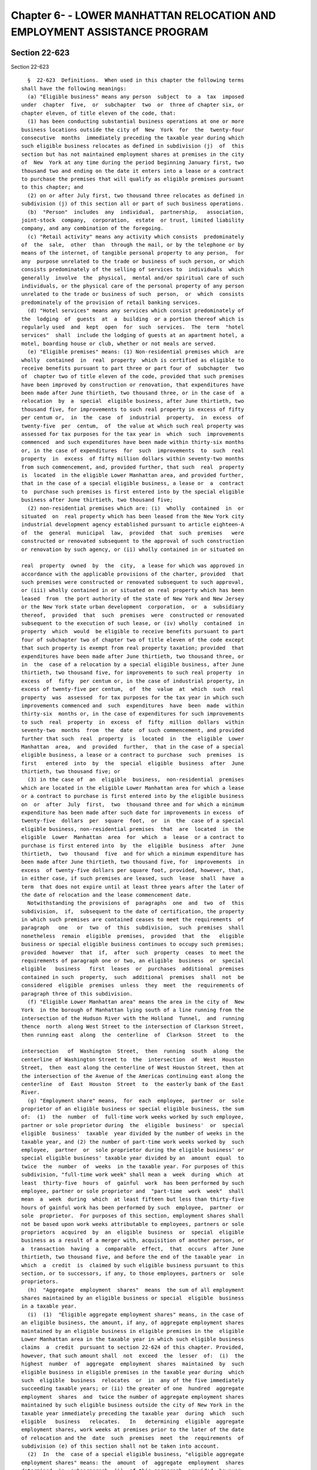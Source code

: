 Chapter 6- - LOWER MANHATTAN RELOCATION AND EMPLOYMENT ASSISTANCE PROGRAM
=========================================================================

Section 22-623
--------------

Section 22-623 ::    
        
     
        §  22-623  Definitions.  When used in this chapter the following terms
      shall have the following meanings:
        (a) "Eligible business" means any person  subject  to  a  tax  imposed
      under  chapter  five,  or  subchapter  two  or  three of chapter six, or
      chapter eleven, of title eleven of the code, that:
        (1) has been conducting substantial business operations at one or more
      business locations outside the city of  New  York  for  the  twenty-four
      consecutive  months  immediately preceding the taxable year during which
      such eligible business relocates as defined in subdivision (j)  of  this
      section but has not maintained employment shares at premises in the city
      of  New  York at any time during the period beginning January first, two
      thousand two and ending on the date it enters into a lease or a contract
      to purchase the premises that will qualify as eligible premises pursuant
      to this chapter; and
        (2) on or after July first, two thousand three relocates as defined in
      subdivision (j) of this section all or part of such business operations.
        (b)  "Person"  includes  any  individual,  partnership,   association,
      joint-stock  company,  corporation,  estate  or trust, limited liability
      company, and any combination of the foregoing.
        (c) "Retail activity" means any activity which consists  predominately
      of  the  sale,  other  than  through the mail, or by the telephone or by
      means of the internet, of tangible personal property to any person,  for
      any  purpose unrelated to the trade or business of such person, or which
      consists predominately of the selling of services to  individuals  which
      generally  involve  the  physical,  mental and/or spiritual care of such
      individuals, or the physical care of the personal property of any person
      unrelated to the trade or business of such  person,  or  which  consists
      predominately of the provision of retail banking services.
        (d) "Hotel services" means any services which consist predominately of
      the  lodging  of  guests  at  a  building  or a portion thereof which is
      regularly used  and  kept  open  for  such  services.  The  term  "hotel
      services"  shall  include the lodging of guests at an apartment hotel, a
      motel, boarding house or club, whether or not meals are served.
        (e) "Eligible premises" means: (1) Non-residential premises which  are
      wholly  contained  in  real  property  which is certified as eligible to
      receive benefits pursuant to part three or part four of  subchapter  two
      of  chapter two of title eleven of the code, provided that such premises
      have been improved by construction or renovation, that expenditures have
      been made after June thirtieth, two thousand three, or in the case of  a
      relocation  by  a  special  eligible business, after June thirtieth, two
      thousand five, for improvements to such real property in excess of fifty
      per centum or,  in  the  case  of  industrial  property,  in  excess  of
      twenty-five  per  centum,  of  the value at which such real property was
      assessed for tax purposes for the tax year in  which  such  improvements
      commenced  and such expenditures have been made within thirty-six months
      or, in the case of expenditures  for  such  improvements  to  such  real
      property  in  excess  of fifty million dollars within seventy-two months
      from such commencement, and, provided further, that such  real  property
      is  located  in the eligible Lower Manhattan area, and provided further,
      that in the case of a special eligible business, a lease or  a  contract
      to  purchase such premises is first entered into by the special eligible
      business after June thirtieth, two thousand five;
        (2) non-residential premises which are: (i)  wholly  contained  in  or
      situated  on  real property which has been leased from the New York city
      industrial development agency established pursuant to article eighteen-A
      of  the  general  municipal  law,  provided  that  such  premises   were
      constructed or renovated subsequent to the approval of such construction
      or renovation by such agency, or (ii) wholly contained in or situated on
    
      real  property  owned  by  the  city,  a lease for which was approved in
      accordance with the applicable provisions of the charter, provided  that
      such premises were constructed or renovated subsequent to such approval,
      or (iii) wholly contained in or situated on real property which has been
      leased  from  the port authority of the state of New York and New Jersey
      or the New York state urban development  corporation,  or  a  subsidiary
      thereof,  provided  that  such  premises  were  constructed or renovated
      subsequent to the execution of such lease, or (iv) wholly  contained  in
      property  which  would  be eligible to receive benefits pursuant to part
      four of subchapter two of chapter two of title eleven of the code except
      that such property is exempt from real property taxation; provided  that
      expenditures have been made after June thirtieth, two thousand three, or
      in  the  case of a relocation by a special eligible business, after June
      thirtieth, two thousand five, for improvements to such real property  in
      excess  of  fifty  per centum or, in the case of industrial property, in
      excess of twenty-five per centum,  of  the  value  at  which  such  real
      property  was  assessed  for tax purposes for the tax year in which such
      improvements commenced and  such  expenditures  have  been  made  within
      thirty-six  months or, in the case of expenditures for such improvements
      to such  real  property  in  excess  of  fifty  million  dollars  within
      seventy-two  months  from  the  date  of such commencement, and provided
      further that such  real  property  is  located  in  the  eligible  Lower
      Manhattan  area,  and  provided  further,  that in the case of a special
      eligible business, a lease or a contract to purchase  such  premises  is
      first   entered  into  by  the  special  eligible  business  after  June
      thirtieth, two thousand five; or
        (3) in the case of  an  eligible  business,  non-residential  premises
      which are located in the eligible Lower Manhattan area for which a lease
      or a contract to purchase is first entered into by the eligible business
      on  or  after  July  first,  two  thousand three and for which a minimum
      expenditure has been made after such date for improvements in excess  of
      twenty-five  dollars  per  square  foot,  or  in  the  case of a special
      eligible business, non-residential premises  that  are  located  in  the
      eligible  Lower  Manhattan  area  for  which  a  lease  or a contract to
      purchase is first entered into  by  the  eligible  business  after  June
      thirtieth,  two  thousand  five  and for which a minimum expenditure has
      been made after June thirtieth, two thousand five, for  improvements  in
      excess  of twenty-five dollars per square foot, provided, however, that,
      in either case, if such premises are leased, such  lease  shall  have  a
      term  that does not expire until at least three years after the later of
      the date of relocation and the lease commencement date.
        Notwithstanding the provisions of  paragraphs  one  and  two  of  this
      subdivision,  if,  subsequent to the date of certification, the property
      in which such premises are contained ceases to meet the requirements  of
      paragraph   one   or  two  of  this  subdivision,  such  premises  shall
      nonetheless  remain  eligible  premises,  provided  that  the   eligible
      business or special eligible business continues to occupy such premises;
      provided  however  that  if,  after  such  property  ceases  to meet the
      requirements of paragraph one or two, an eligible  business  or  special
      eligible   business   first  leases  or  purchases  additional  premises
      contained in such  property,  such  additional  premises  shall  not  be
      considered  eligible  premises  unless  they  meet  the  requirements of
      paragraph three of this subdivision.
        (f) "Eligible Lower Manhattan area" means the area in the city of  New
      York  in the borough of Manhattan lying south of a line running from the
      intersection of the Hudson River with the Holland  Tunnel,  and  running
      thence  north  along West Street to the intersection of Clarkson Street,
      then running east  along  the  centerline  of  Clarkson  Street  to  the
    
      intersection   of  Washington  Street,  then  running  south  along  the
      centerline of Washington Street to  the  intersection  of  West  Houston
      Street,  then  east along the centerline of West Houston Street, then at
      the intersection of the Avenue of the Americas continuing east along the
      centerline  of  East  Houston  Street  to  the easterly bank of the East
      River.
        (g) "Employment share" means,  for  each  employee,  partner  or  sole
      proprietor of an eligible business or special eligible business, the sum
      of:  (1)  the  number  of  full-time work weeks worked by such employee,
      partner or sole proprietor during  the  eligible  business'  or  special
      eligible  business'  taxable  year divided by the number of weeks in the
      taxable year, and (2) the number of part-time work weeks worked by  such
      employee,  partner  or  sole proprietor during the eligible business' or
      special eligible business' taxable year divided by an  amount  equal  to
      twice  the  number  of  weeks  in the taxable year. For purposes of this
      subdivision, "full-time work week" shall mean a  week  during  which  at
      least  thirty-five  hours  of  gainful  work  has been performed by such
      employee, partner or sole proprietor and  "part-time  work  week"  shall
      mean  a  week  during  which  at least fifteen but less than thirty-five
      hours of gainful work has been performed by such  employee,  partner  or
      sole  proprietor.  For purposes of this section, employment shares shall
      not be based upon work weeks attributable to employees, partners or sole
      proprietors  acquired  by  an  eligible  business  or  special  eligible
      business as a result of a merger with, acquisition of another person, or
      a  transaction  having  a  comparable  effect,  that  occurs  after June
      thirtieth, two thousand five, and before the end of the taxable year  in
      which  a  credit  is  claimed by such eligible business pursuant to this
      section, or to successors, if any, to those employees, partners or  sole
      proprietors.
        (h)  "Aggregate  employment  shares"  means  the sum of all employment
      shares maintained by an eligible business or special  eligible  business
      in a taxable year.
        (i)  (1)  "Eligible aggregate employment shares" means, in the case of
      an eligible business, the amount, if any, of aggregate employment shares
      maintained by an eligible business in eligible premises in the  eligible
      Lower Manhattan area in the taxable year in which such eligible business
      claims  a  credit  pursuant to section 22-624 of this chapter. Provided,
      however, that such amount shall  not  exceed  the  lesser  of:  (i)  the
      highest  number  of  aggregate  employment  shares  maintained  by  such
      eligible business in eligible premises in the taxable year during  which
      such  eligible  business  relocates  or  in  any of the five immediately
      succeeding taxable years; or (ii) the greater of one  hundred  aggregate
      employment  shares  and  twice the number of aggregate employment shares
      maintained by such eligible business outside the city of New York in the
      taxable year immediately preceding the taxable year  during  which  such
      eligible   business   relocates.   In   determining  eligible  aggregate
      employment shares, work weeks at premises prior to the later of the date
      of relocation and the  date  such  premises  meet  the  requirements  of
      subdivision (e) of this section shall not be taken into account.
        (2)  In  the  case of a special eligible business, "eligible aggregate
      employment shares" means: the  amount  of  aggregate  employment  shares
      determined  in  subparagraph  (i)  of this paragraph, provided, however,
      such amount shall not exceed the lowest of  the  amounts  determined  in
      subparagraphs (ii), (iii), (iv) and (v) of this paragraph.
        (i)  the  amount  determined  in  this  subparagraph  is the number of
      aggregate employment shares maintained by a special eligible business in
      eligible premises in the eligible Lower Manhattan area  in  the  taxable
      year in which such special eligible business claims a credit pursuant to
    
      section  22-624  of this chapter less the number of aggregate employment
      shares maintained by such business in such premises in the taxable  year
      prior to the year of relocation.
        (ii) the amount determined in this subparagraph is the amount, if any,
      by  which  the  number  of  aggregate  employment shares maintained by a
      special eligible business in the taxable year in the city  of  New  York
      exceeds the number of New York city base shares.
        (iii)  the  amount  determined  in this subparagraph is the amount, if
      any, by which number of aggregate  employment  shares  maintained  by  a
      special  eligible  business  in  the  taxable year in the eligible Lower
      Manhattan area exceeds the number of Lower Manhattan base shares.
        (iv) the amount determined in this subparagraph is the greater of  one
      hundred  and  twice the number of aggregate employment shares maintained
      by the special eligible business outside the city of  New  York  in  the
      year prior to the year of relocation.
        (v) the amount determined in this subparagraph is:
        (A)  for  the  year  of relocation, the number of full-time work weeks
      worked by relocated employees in eligible premises  after  the  date  of
      relocation divided by the number of weeks in such taxable year, plus the
      number of part-time work weeks worked by such employees in such premises
      after  the  date  of relocation, divided by twice the number of weeks in
      the taxable year of relocation;
        (B) for taxable years after the taxable year of relocation, the lesser
      of:
        (I) the number of relocated employee base shares plus the  product  of
      (a)  the  excess,  if  any, of the number of aggregate employment shares
      determined in subparagraph (i) of this  paragraph  over  the  number  of
      relocated  employee  base  shares  and  (b) a fraction, the numerator of
      which  is  the  number  of  relocated  employee  base  shares  and   the
      denominator  of  which  is the sum of relocated employee base shares and
      New York city base shares; and
        (II) the  highest  number  of  eligible  aggregate  employment  shares
      maintained  by the special eligible business in eligible premises during
      the year of relocation  and  the  five  immediately  succeeding  taxable
      years.
        (j)  In the case of an eligible business, "relocate" means to transfer
      pre-existing business operations to one or more premises  which  are  or
      will become eligible premises in accordance with subdivision (e) of this
      section,  or  to  establish  new  business  operations at such premises,
      provided that an eligible business shall not be deemed to have relocated
      unless at least one employee, partner or sole proprietor of the eligible
      business is transferred to  such  premises  from  pre-existing  business
      operations  conducted  outside  the  city  of  New  York.  The  date  of
      relocation shall be the later  of:  (1)  the  first  day  on  which  the
      individual  so  transferred  commences work at premises that are or will
      become eligible premises, and (2) the date of completion  of  sufficient
      improvements  to  the  eligible  premises  at  which such individual has
      commenced work, to meet the requirements  of  subdivision  (e)  of  this
      section  relating  to expenditures for improvements. The taxable year of
      relocation shall be the taxable year in which  the  date  of  relocation
      occurs.  For purposes of this chapter, an eligible business may relocate
      only once but may add or substitute other eligible  premises  throughout
      the  period during which it is authorized pursuant to subdivision (a) of
      section 22-624 of this chapter to receive the  credit  allowed  by  such
      section.
        (k)  "Tax year" and "taxable year" mean, for purposes of this chapter,
      in the case of taxpayers authorized to receive  the  credit  allowed  by
    
      section 22-624 of this chapter against the tax imposed by chapter eleven
      of title eleven of the code, calendar year.
        (l)  "Special  eligible  business"  means  any person subject to a tax
      imposed under chapter five, or subchapter two or three of  chapter  six,
      or  chapter  eleven,  of  title  eleven  of the code, that: (1) has been
      conducting substantial business  operations  at  one  or  more  business
      locations  outside  the city of New York for the twenty-four consecutive
      months immediately preceding the taxable year during which such eligible
      business  relocates  as  defined  in  subdivision  (m);  (2)  maintained
      employment  shares  at  premises in Manhattan in the city of New York at
      some time during the period beginning January first, two  thousand  two,
      and  ending on the date it enters into a lease or a contract to purchase
      the premises that will qualify as eligible  premises  pursuant  to  this
      section,  and  (3)  on  or  after  June  thirtieth,  two  thousand five,
      relocates as defined in subdivision (m) of this section all or  part  of
      such business operations.
        (m)  In  the  case  of a special eligible business "relocate" means to
      transfer pre-existing business operations and employees from one or more
      qualifying business locations outside the city of New  York  to  one  or
      more  premises  which are or will become eligible premises in accordance
      with subdivision (e) of this section. The date of  relocation  shall  be
      the  later  of:  (1)  the  first  day  on  which the first individual so
      transferred commences work at premises that are or will become  eligible
      premises,  and  (2) the date of completion of sufficient improvements to
      the eligible premises at which such individual  has  commenced  work  to
      meet  the  requirements  of  subdivision (e) of this section relating to
      expenditures for improvements. The taxable year of relocation  shall  be
      the taxable year in which the date of relocation occurs. For purposes of
      this chapter, a special eligible business may relocate only once but may
      add  additional  eligible premises throughout the period during which it
      is authorized pursuant to subdivision (a)  of  section  22-624  of  this
      chapter to receive the credit allowed by such section.
        (n)  "Relocated  Employee"  means  an  employee  of a special eligible
      business who (1) has worked at a qualifying  business  location  of  the
      eligible business outside of the city of New York continuously full-time
      or  part-time for the ten work weeks prior to the date of relocation and
      continuously from the date of relocation until the date of  transfer  to
      eligible  premises;  (2)  is  transferred  to eligible premises; and (3)
      continues to work for the eligible business at the eligible premises for
      at least ten full work weeks after the date of transfer.
        (o) "Relocated employee base shares" means  the  number  of  full-time
      work weeks worked by relocated employees in eligible premises during the
      twelve  calendar  months  after  the month of relocation, divided by the
      number of weeks in such twelve months, plus the number of part time work
      weeks worked by such employees in such premises  divided  by  twice  the
      number of weeks in such months.
        (p)  "New  York  city  base  shares"  means  the  number  of aggregate
      employment shares maintained by the special  eligible  business  in  the
      city of New York in the year prior to the year of relocation.
        (q)  "Lower  Manhattan  base  shares"  means  the  number of aggregate
      employment shares maintained by the special  eligible  business  in  the
      eligible  Lower  Manhattan  area  in  the  year  prior  to  the  year of
      relocation.
        (r) "Qualifying business location" means  a  business  location  of  a
      special  eligible business located outside the city of New York at which
      such business has been conducting substantial  business  operations  for
      the twenty-four months immediately preceding the year of relocation.
    
    
    
    
    
    
    

Section 22-624
--------------

Section 22-624 ::    
        
     
        § 22-624 Authorization to provide relocation and employment assistance
      credits  in  Lower Manhattan. (a) An eligible business that relocates as
      defined in subdivision (j) of  section  22-623  of  this  chapter  or  a
      special  eligible  business that relocates as defined in subdivision (m)
      of section 22-623 of this chapter shall be allowed to receive  a  credit
      against  a  tax  imposed  by chapter five, or subchapter two or three of
      chapter six, or  chapter  eleven,  of  title  eleven  of  the  code,  as
      described  in subdivision (l) of section 11-503, subdivision nineteen of
      section 11-604, section 11-643.9 or section 11-1105.3 of the code.
        (b) No  eligible  business  or  special  eligible  business  shall  be
      authorized  to receive a credit against tax under the provisions of this
      chapter, and of title eleven of the code as described in subdivision (a)
      of this section, until the premises with respect to which it is claiming
      the credit meet the requirements in the definition of eligible  premises
      and  until it has obtained a certification of eligibility from the mayor
      or an agency designated by the mayor, and an annual  certification  from
      the  mayor  or  an  agency  designated  by the mayor as to the number of
      eligible  aggregate  employment  shares  maintained  by  such   eligible
      business  or  special eligible business that may qualify for obtaining a
      tax credit for the eligible business' taxable year. No special  eligible
      business  shall  be authorized to receive a credit against tax under the
      provisions of this chapter and of title eleven of the  code  unless  the
      number   of  relocated  employee  base  shares  calculated  pursuant  to
      subdivision (o) of section 22-623 of this chapter is equal to or greater
      than the lesser of twenty-five percent of the number of  New  York  city
      base  shares  calculated  pursuant  to  subdivision  (p) of such section
      22-623,  and  two  hundred  fifty   employment   shares.   Any   written
      documentation submitted to the mayor or such agency or agencies in order
      to  obtain  any  such certification shall be deemed a written instrument
      for purposes of section 175.00 of the penal law.  Application  fees  for
      such  certifications  shall be determined by the mayor or such agency or
      agencies. No certification of eligibility shall be issued to an eligible
      business on or after July first, two thousand thirteen unless:
        (1) prior to such date such business has purchased, leased or  entered
      into  a  contract  to  purchase  or lease premises in the eligible Lower
      Manhattan area or a parcel on which will be constructed such premises;
        (2) prior to such  date  improvements  have  been  commenced  on  such
      premises  or  parcel,  which  improvements will meet the requirements of
      subdivision  (e)  of  section  22-623  of  this  chapter   relating   to
      expenditures for improvements;
        (3) prior to such date such business submits a preliminary application
      for  a  certification  of  eligibility  to  such mayor or such agency or
      agencies with respect to a proposed relocation to such premises; and
        (4) such business relocates to such premises not later than thirty-six
      months or, in a case in which the expenditures made for the improvements
      specified in paragraph two of this subdivision are in  excess  of  fifty
      million dollars within seventy-two months from the date of submission of
      such preliminary application.
        (c)  The  mayor or an agency or agencies designated by the mayor shall
      be authorized to promulgate rules  and  regulations  to  administer  and
      assure compliance with the provisions of this chapter, including but not
      limited  to  rules and regulations to provide for alternative methods to
      measure employment shares in instances where an eligible business is not
      required by law to maintain weekly records of full-time work  weeks  and
      part-time  work  weeks  of  employees,  partners  or sole proprietors as
      defined in subdivision (g) of section 22-623 of this chapter.
        (d) An eligible business or special eligible  business  other  than  a
      utility  company  subject to the supervision of the department of public
    
      service shall not be authorized to receive a credit  against  the  gross
      receipts  tax  imposed  under chapter eleven of title eleven of the code
      unless such eligible business or special  eligible  business  elects  to
      take  the  credit  authorized by this section against the tax imposed by
      such chapter on its application filed  with  the  mayor  or  the  agency
      designated  by  such  mayor pursuant to subdivision (b) of this section.
      The election authorized by this subdivision may not be  withdrawn  after
      the  issuance of such certification of eligibility. No taxpayer that has
      previously received a  certification  of  eligibility  to  receive  such
      credit  against  any  tax  imposed  by chapter five or subchapter two or
      three of chapter six of title eleven of the code may make  the  election
      authorized  by  this  subdivision.  No  taxpayer that makes the election
      provided in this subdivision shall be authorized  to  take  such  credit
      against  any  tax  imposed by chapter five or subchapter two or three of
      chapter six of title eleven of the code.
    
    
    
    
    
    
    

